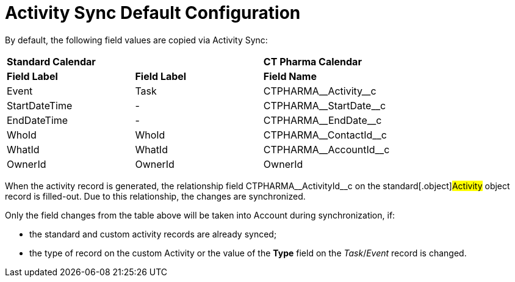 = Activity Sync Default Configuration

By default, the following field values are copied via Activity Sync:


[cols="^,^,^",]
|===
|*Standard Calendar* | |*CT Pharma Calendar*
|*Field Label* |*Field Label* |*Field Name*
|Event |Task |CTPHARMA\__Activity__c
|StartDateTime |- |CTPHARMA\__StartDate__c
|EndDateTime |- |CTPHARMA\__EndDate__c
|WhoId |WhoId |CTPHARMA\__ContactId__c
|WhatId |WhatId |CTPHARMA\__AccountId__c
|OwnerId |OwnerId |OwnerId
|===


When the activity record is generated, the relationship
field [.apiobject]#CTPHARMA\__ActivityId__c# on the
standard[.object]#Activity# object record is filled-out. Due to
this relationship, the changes are synchronized.



Only the field changes from the table above will be taken into Account
during synchronization, if:

* the standard and custom activity records are already synced;
* the type of record on the custom Activity or the value of the *Type*
field on the _Task_/_Event_ record is changed.
